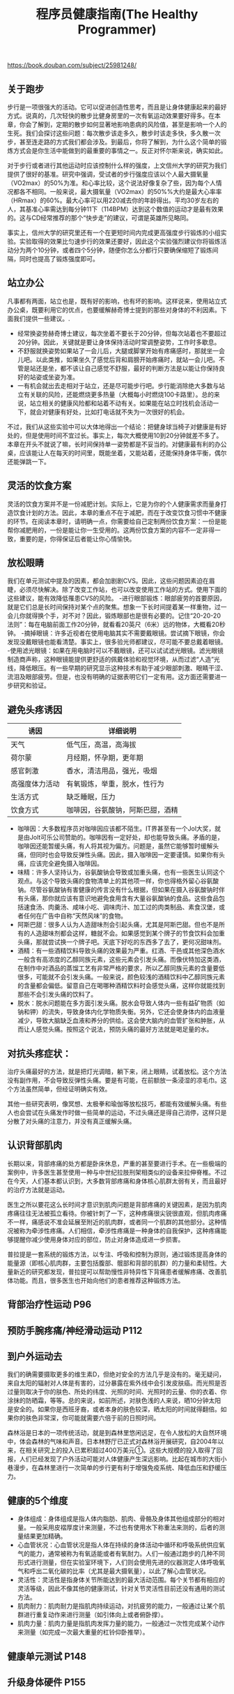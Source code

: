 #+title: 程序员健康指南(The Healthy Programmer)

https://book.douban.com/subject/25981248/

** 关于跑步
步行是一项很强大的活动。它可以促进创造性思考，而且是让身体健康起来的最好方式。说真的，几次轻快的散步比健身房里的一次有氧运动效果要好得多。在本章，你会了解到，定期的散步如何显著地影响患病的风险值，甚至是影响一个人的生死。我们会探讨这些问题：每次散步该走多久，散步时该走多快，多久散一次步，甚至连走路的方式我们都会涉及。到最后，你将了解到，为什么这个简单的锻炼方式会是你生活中能做到的最重要的事情之一。反正对怀尔斯来说，确实如此。

对于步行或者进行其他运动时应该控制什么样的强度，上文信州大学的研究为我们提供了很好的基准。研究中强调，受试者的步行强度应该以个人最大摄氧量（VO2max）的50%为准。和心率比较，这个说法好像复杂了些，因为每个人情况都各不相同。一般来说，最大摄氧量（VO2max）的50%%大约是最大心率率（HRmax）的60%。最大心率可以用220减去你的年龄得出。平均30岁左右的人，其基准心率需达到每分钟11下（114BPM）达到这个数值的运动才是最有效果的。这与CD经常推荐的那个“快步走”的建议，可谓是英雄所见略同。

事实上，信州大学的研究里还有一个在更短时间内完成更高强度步行锻炼的小组实验。实验取得的效果比匀速步行的效果还要好，因此这个实验强烈建议你将锻炼活动分为两个10分钟，或者四个5分钟，随便你怎么分都行只要确保缩短了锻炼间隔，同时也提高了锻炼强度即可。

** 站立办公

凡事都有两面，站立也是，既有好的影响，也有坏的影响。这样说来，使用站立式办公桌，既要利用它的优点，也要缓解赫奇博士提到的那些对身体的不利因素。下面我们提供一些建议。.
- 经常换姿势赫奇博士建议，每次坐着不要长于20分钟，但每次站着也不要超过20分钟。因此，关键就是要让身体保持活动时常调整姿势，工作时多歇息。
- 不舒服就换姿势如果站了一会儿后，大腿或脚掌开始有疼痛感时，那就坐一会儿吧。以此类推，如果坐久了感觉后背和肩膀开始疼痛时，就站一会儿吧。不管是站还是坐，都不该让自己感觉不舒服，最好的判断方法是以能让你保持良好的站姿或坐姿为准。
- 一有机会就出去走相对于站立，还是尽可能步行吧。步行能消除绝大多数与站立有关联的风险，还能燃烧更多热量（大概每小时燃烧100卡路里）。总的来说，站立相关的健康风险都和站着不动有关。如果能在站立时找机会活动一下，就会对健康有好处，比如打电话就不失为一次很好的机会。

不过，我们从这些实验中可以大体地得出一个结论：把健身球当椅子对健康是有好处的，但是使用时间不宜过长。事实上，每次大概使用10到20分钟就差不多了。本章在开头不就说了嘛，长时间保持单一姿势都是不妥当的。对健康最有利的办公桌，应该能让人在每天的时间里，既能坐着，又能站着，还能保持身体平衡，偶尔还能弹跳一下。

** 灵活的饮食方案

灵活的饮食方案并不是一份减肥计划。实际上，它是为你的个人健康需求而量身打造饮食计划的方法。因此，本章的重点不在于减肥，而在于改变饮食习惯中不健康的环节。在阅读本章时，请明确一点，你需要给自己定制两份饮食方案：一份是能帮你减肥用的，一份是能让你一生受用的。这两份饮食方案的内容不一定非得一致，重要的是，你得保证后者能让你心情愉快。

** 放松眼睛

我们在单元测试中提及的因素，都会加剧剧CVS。因此，这些问题因素迫在眉睫，必须尽快解决。除了改变工作站，也可以改变使用工作站的方式。使用下面的这些建议，能有效降低罹患CVS的风险。
-进行眼部锻炼：眼部疲劳的首要原因，就是它们总是长时间保持对某个点的聚焦。想象一下长时间提着某一样重物，过一会儿你就得换个手，对不对？因此，锻炼眼部也是很有必要的。记住“20-20-20法则”：每在电脑前面工作20分钟，就看看20英尺（6米）远的物体，大概看20秒钟。
-摘掉眼镜：许多近视者在使用电脑其实不需要戴眼镜。尝试摘下眼镜，你会发现没戴眼镜也能看清楚。事实上，很多验光师都建议，尽可能不要总戴着眼镜。
-使用滤光眼镜：如果在用电脑时可以不戴眼镜，还可以试试滤光眼镜。滤光眼镜制造商声称，这种眼镜能提供更舒适的佩戴体验和视觉环境，从而过滤“人造”光线，降低眼压。有一些早期的研究显示这种技术有助于减少眼部刺激、眼睛干涩、流泪及眼部疲劳。但是，也没有明确的证据表明它们一定有用。这方面还需要进一步研究和验证。

** 避免头疼诱因

| 诱因           | 详细说明                     |
|----------------+------------------------------|
| 天气           | 低气压，高温，高海拔         |
| 荷尔蒙         | 月经期，怀孕期，更年期       |
| 感官刺激       | 香水，清洁用品，强光，吸烟   |
| 高强度体力活动 | 有氧锻炼，举重，脱水，性行为 |
| 生活方式       | 缺乏睡眠，压力               |
| 饮食方式       | 咖啡因，谷氨酸钠，阿斯巴甜，酒精             |

- 咖啡因：大多数程序员对咖啡因应该都不陌生。IT界甚至有一个Jol大奖，就是由Jolt可乐公司赞助的。咖啡因有一定好处，却也能导致头痛。矛盾的是，咖啡因还能暂缓头痛，有人将其视为偏方。问题是，虽然它能够暂时缓解头痛，但同时也会导致反弹性头痛。因此，摄入咖啡因一定要谨慎。如果你有头痛，应该完全避免摄入咖啡因。
- 味精：许多人坚持认为，谷氨酸钠会导致或加重头痛，也有一些医生认同这个观点。与这个导致头痛的食物清单上的其他项一样，你也得格外留心谷氨酸钠。尽管谷氨酸钠有害健康的传言没有什么根据，但如果在摄入谷氨酸钠时伴有头痛，那你就应该有意识地避免食用含有大量谷氨酸钠的食品。这些食品包括速食汤、肉羹汤、咸味小吃、调味肉汁、加工过的肉类制品、素食汉堡，或者任何在广告中自称“天然风味”的食物。
- 阿斯巴甜：很多人认为人造甜味剂会引起头痛，尤其是阿斯巴甜。但也不是所有的人造甜味剂都会这样，糖就不会。如果感觉到某个牌子的节食饮料会加重头痛，那就尝试换一个牌子吧。天底下好吃的东西多了去了，更何况甜味剂。
- 酒精：有一些酒精饮料导致头痛的效果最为严重。红酒、干邑或其他深色酒水一般含有高浓度的乙醇同族元素，这些元素会引发头痛。而像伏特加这类酒，在制作中对酒品的蒸馏工艺有非常严格的要求，所以乙醇同族元素的含量要低很多，可能就不会引发头痛。一般来说，颜色较浅的酒精饮料中乙醇同族元素的含量都会偏低。留意自己在喝哪种酒精饮料时会感觉头痛，这样你就能找到那些不会引发头痛的饮料了。
- 脱水：脱水问题能在多方面引发头痛。脱水会导致人体内一些有益矿物质（如钠和钾）的流失，导致身体内化学物质失衡。另外，它还会使身体内的血液量减少，导致大脑缺乏血液和养分的供给。这会使大脑内的血管扩张和肿胀，从而让人感觉头痛。按照这个说法，预防头痛的最好方法就是喝足量的水。

** 对抗头疼症状：

治疗头痛最好的方法，就是把灯光调暗，躺下来，闭上眼睛，试着放松。这个方法没有副作用，不会导致反弹性头痛。要是有可能，在前额放一条浸湿的凉毛巾。这个方法虽然简单，但经证明确实有效。

其他一些研究表明，像冥想、太极拳和瑜伽等放松技巧，都能有效缓解头痛。有些人也会尝试在头痛发作时做一些简单的运动，不过头痛还是得自己消停，这样只是分散了对头痛的注意力，并没有真正缓解头痛。

** 认识背部肌肉

长期以来，背部疼痛的处方都是卧床休息，严重的甚至要进行手术。在一些极端的案例中，许多医生甚至使用一种与中世纪拉肢刑架相类似的设备来拉伸脊椎。不过在今天，人们基本都认识到，大多数背部疼痛和身体核心肌群太弱有关，而且最好的治疗方法就是运动。

医生之所以要花这么长时间才意识到肌肉问题是背部疼痛的关键因素，是因为肌肉疼痛往往无法被孤立看待。你被针刺了一下，这种疼痛很尖锐很直观，但肌肉疼痛不一样，痛感说不准会延展至附近的肌肉群，或者同一个肌群的其他部分。这种情况被称为牵涉性疼痛。人们相信，牵涉性疼痛是一种身体的自我保护，这种疼痛能够提醒你减少使用身体对应的部位，防止对身体造成进一步损害。

普拉提是一套系统的锻炼方法，以专注、呼吸和控制为原则，通过锻炼提高身体的能量源（即核心肌肉群，主要包括腹部、髋部和背部的肌群）的力量和柔韧性。大量新近的研究都发现，普拉提可以帮助慢性非特异性下背痛患者缓解疼痛、改善肌体功能。而且，很多医生也开始向他们的患者推荐这种锻炼方法。

** 背部治疗性运动 P96
** 预防手腕疼痛/神经滑动运动 P112
** 到户外运动去

我们的确需要摄取更多的维生素D，但绝对安全的方法几乎是没有的。毫无疑问，来自太阳的辐射对人体是有害的，过分暴露在紫外线中会引发皮肤癌。而光照是否过量则取决于你的肤色、所处的纬度、光照的时间、光照时的云量、你的衣着、你涂抹的防晒霜，等等。总的来说，如前所述，对肤色浅的人来说，晒10分钟太阳是安全的。如果你是西班牙裔，或者本身的肤色较深，晒太阳的时间就得翻倍。如果你的肤色非常深，你可能就需要六倍于前的日照时间。

森林浴是日本的一项传统活动，就是到森林里悠闲远足，在令人放松的大自然环境中，体会森林的气味和声音。日本林野厅已正式对森林浴开展研究，自2004年以来，在相关研究上的投入已累积超过400万美元①。这些大规模的投入取得了回报，人们已经发现了户外活动可能对人体健康产生深远影响。比起在城市的大街小巷漫步，在森林里进行一次简单的步行更有利于增强免疫系统、降低血压和舒缓压力。

** 健康的5个维度

- 身体组成：身体组成是指人体内脂肪、肌肉、骨骼及身体其他组成部分的相对量。一般采用皮褶厚度计来测量，不过也有使用水下称重法来测的，后者的测量结果更加精确。
- 心血管状况：心血管状况是指人体在持续的身体活动中循环和呼吸系统供应氧气的能力，通常被称为有氧适能或者有氧耐力。人们一般通过跑步的几种不同形式进行测量，但在实验室环境下，人们则会使用先进的仪器测定人体呼吸氧气和呼出二氧化碳的比率（尤其是最大摄氧量），以此了解心血管状况。
- 灵活性：灵活性是指身体关节所能达到的最大活动范围。每个关节都有相应的灵活等级，因此不像其他的健康测试，针对关节灵活性目前还没有通用的测试方法。
- 肌肉耐力：肌肉耐力是指肌肉持续运动，对抗疲劳的能力，一般通过让某个肌群进行重复动作来进行测量（如引体向上或者俯卧撑）。
- 肌肉力量：肌肉力量是指肌肉发挥力量的能力，一般通过一次性完成某个动作来测量（如完成一次最大重量的杠铃仰卧推举）。

** 健康单元测试 P148
** 升级身体硬件 P155